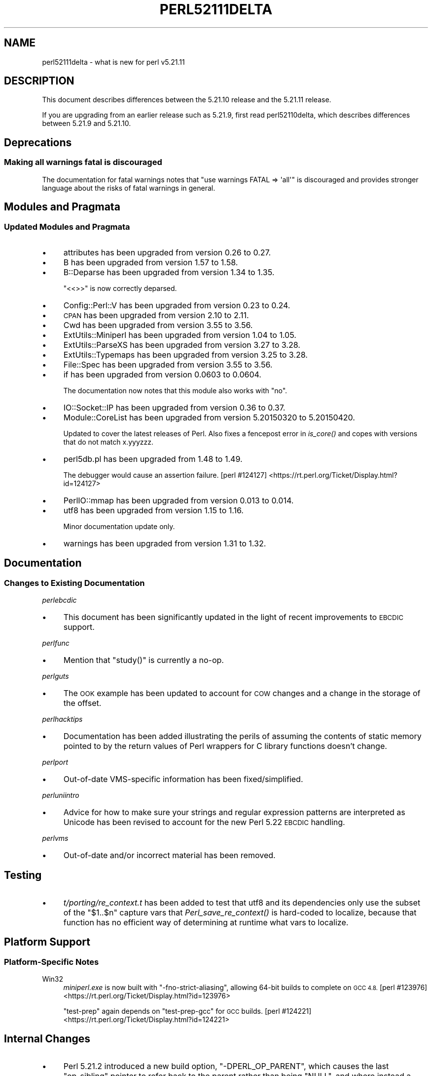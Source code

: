 .\" Automatically generated by Pod::Man 2.28 (Pod::Simple 3.29)
.\"
.\" Standard preamble:
.\" ========================================================================
.de Sp \" Vertical space (when we can't use .PP)
.if t .sp .5v
.if n .sp
..
.de Vb \" Begin verbatim text
.ft CW
.nf
.ne \\$1
..
.de Ve \" End verbatim text
.ft R
.fi
..
.\" Set up some character translations and predefined strings.  \*(-- will
.\" give an unbreakable dash, \*(PI will give pi, \*(L" will give a left
.\" double quote, and \*(R" will give a right double quote.  \*(C+ will
.\" give a nicer C++.  Capital omega is used to do unbreakable dashes and
.\" therefore won't be available.  \*(C` and \*(C' expand to `' in nroff,
.\" nothing in troff, for use with C<>.
.tr \(*W-
.ds C+ C\v'-.1v'\h'-1p'\s-2+\h'-1p'+\s0\v'.1v'\h'-1p'
.ie n \{\
.    ds -- \(*W-
.    ds PI pi
.    if (\n(.H=4u)&(1m=24u) .ds -- \(*W\h'-12u'\(*W\h'-12u'-\" diablo 10 pitch
.    if (\n(.H=4u)&(1m=20u) .ds -- \(*W\h'-12u'\(*W\h'-8u'-\"  diablo 12 pitch
.    ds L" ""
.    ds R" ""
.    ds C` ""
.    ds C' ""
'br\}
.el\{\
.    ds -- \|\(em\|
.    ds PI \(*p
.    ds L" ``
.    ds R" ''
.    ds C`
.    ds C'
'br\}
.\"
.\" Escape single quotes in literal strings from groff's Unicode transform.
.ie \n(.g .ds Aq \(aq
.el       .ds Aq '
.\"
.\" If the F register is turned on, we'll generate index entries on stderr for
.\" titles (.TH), headers (.SH), subsections (.SS), items (.Ip), and index
.\" entries marked with X<> in POD.  Of course, you'll have to process the
.\" output yourself in some meaningful fashion.
.\"
.\" Avoid warning from groff about undefined register 'F'.
.de IX
..
.nr rF 0
.if \n(.g .if rF .nr rF 1
.if (\n(rF:(\n(.g==0)) \{
.    if \nF \{
.        de IX
.        tm Index:\\$1\t\\n%\t"\\$2"
..
.        if !\nF==2 \{
.            nr % 0
.            nr F 2
.        \}
.    \}
.\}
.rr rF
.\"
.\" Accent mark definitions (@(#)ms.acc 1.5 88/02/08 SMI; from UCB 4.2).
.\" Fear.  Run.  Save yourself.  No user-serviceable parts.
.    \" fudge factors for nroff and troff
.if n \{\
.    ds #H 0
.    ds #V .8m
.    ds #F .3m
.    ds #[ \f1
.    ds #] \fP
.\}
.if t \{\
.    ds #H ((1u-(\\\\n(.fu%2u))*.13m)
.    ds #V .6m
.    ds #F 0
.    ds #[ \&
.    ds #] \&
.\}
.    \" simple accents for nroff and troff
.if n \{\
.    ds ' \&
.    ds ` \&
.    ds ^ \&
.    ds , \&
.    ds ~ ~
.    ds /
.\}
.if t \{\
.    ds ' \\k:\h'-(\\n(.wu*8/10-\*(#H)'\'\h"|\\n:u"
.    ds ` \\k:\h'-(\\n(.wu*8/10-\*(#H)'\`\h'|\\n:u'
.    ds ^ \\k:\h'-(\\n(.wu*10/11-\*(#H)'^\h'|\\n:u'
.    ds , \\k:\h'-(\\n(.wu*8/10)',\h'|\\n:u'
.    ds ~ \\k:\h'-(\\n(.wu-\*(#H-.1m)'~\h'|\\n:u'
.    ds / \\k:\h'-(\\n(.wu*8/10-\*(#H)'\z\(sl\h'|\\n:u'
.\}
.    \" troff and (daisy-wheel) nroff accents
.ds : \\k:\h'-(\\n(.wu*8/10-\*(#H+.1m+\*(#F)'\v'-\*(#V'\z.\h'.2m+\*(#F'.\h'|\\n:u'\v'\*(#V'
.ds 8 \h'\*(#H'\(*b\h'-\*(#H'
.ds o \\k:\h'-(\\n(.wu+\w'\(de'u-\*(#H)/2u'\v'-.3n'\*(#[\z\(de\v'.3n'\h'|\\n:u'\*(#]
.ds d- \h'\*(#H'\(pd\h'-\w'~'u'\v'-.25m'\f2\(hy\fP\v'.25m'\h'-\*(#H'
.ds D- D\\k:\h'-\w'D'u'\v'-.11m'\z\(hy\v'.11m'\h'|\\n:u'
.ds th \*(#[\v'.3m'\s+1I\s-1\v'-.3m'\h'-(\w'I'u*2/3)'\s-1o\s+1\*(#]
.ds Th \*(#[\s+2I\s-2\h'-\w'I'u*3/5'\v'-.3m'o\v'.3m'\*(#]
.ds ae a\h'-(\w'a'u*4/10)'e
.ds Ae A\h'-(\w'A'u*4/10)'E
.    \" corrections for vroff
.if v .ds ~ \\k:\h'-(\\n(.wu*9/10-\*(#H)'\s-2\u~\d\s+2\h'|\\n:u'
.if v .ds ^ \\k:\h'-(\\n(.wu*10/11-\*(#H)'\v'-.4m'^\v'.4m'\h'|\\n:u'
.    \" for low resolution devices (crt and lpr)
.if \n(.H>23 .if \n(.V>19 \
\{\
.    ds : e
.    ds 8 ss
.    ds o a
.    ds d- d\h'-1'\(ga
.    ds D- D\h'-1'\(hy
.    ds th \o'bp'
.    ds Th \o'LP'
.    ds ae ae
.    ds Ae AE
.\}
.rm #[ #] #H #V #F C
.\" ========================================================================
.\"
.IX Title "PERL52111DELTA 1"
.TH PERL52111DELTA 1 "2015-05-13" "perl v5.22.0" "Perl Programmers Reference Guide"
.\" For nroff, turn off justification.  Always turn off hyphenation; it makes
.\" way too many mistakes in technical documents.
.if n .ad l
.nh
.SH "NAME"
perl52111delta \- what is new for perl v5.21.11
.SH "DESCRIPTION"
.IX Header "DESCRIPTION"
This document describes differences between the 5.21.10 release and the 5.21.11
release.
.PP
If you are upgrading from an earlier release such as 5.21.9, first read
perl52110delta, which describes differences between 5.21.9 and 5.21.10.
.SH "Deprecations"
.IX Header "Deprecations"
.SS "Making all warnings fatal is discouraged"
.IX Subsection "Making all warnings fatal is discouraged"
The documentation for fatal warnings notes that
\&\f(CW\*(C`use warnings FATAL => \*(Aqall\*(Aq\*(C'\fR is discouraged and provides stronger
language about the risks of fatal warnings in general.
.SH "Modules and Pragmata"
.IX Header "Modules and Pragmata"
.SS "Updated Modules and Pragmata"
.IX Subsection "Updated Modules and Pragmata"
.IP "\(bu" 4
attributes has been upgraded from version 0.26 to 0.27.
.IP "\(bu" 4
B has been upgraded from version 1.57 to 1.58.
.IP "\(bu" 4
B::Deparse has been upgraded from version 1.34 to 1.35.
.Sp
\&\f(CW\*(C`<<>>\*(C'\fR is now correctly deparsed.
.IP "\(bu" 4
Config::Perl::V has been upgraded from version 0.23 to 0.24.
.IP "\(bu" 4
\&\s-1CPAN\s0 has been upgraded from version 2.10 to 2.11.
.IP "\(bu" 4
Cwd has been upgraded from version 3.55 to 3.56.
.IP "\(bu" 4
ExtUtils::Miniperl has been upgraded from version 1.04 to 1.05.
.IP "\(bu" 4
ExtUtils::ParseXS has been upgraded from version 3.27 to 3.28.
.IP "\(bu" 4
ExtUtils::Typemaps has been upgraded from version 3.25 to 3.28.
.IP "\(bu" 4
File::Spec has been upgraded from version 3.55 to 3.56.
.IP "\(bu" 4
if has been upgraded from version 0.0603 to 0.0604.
.Sp
The documentation now notes that this module also works with \f(CW\*(C`no\*(C'\fR.
.IP "\(bu" 4
IO::Socket::IP has been upgraded from version 0.36 to 0.37.
.IP "\(bu" 4
Module::CoreList has been upgraded from version 5.20150320 to 5.20150420.
.Sp
Updated to cover the latest releases of Perl.  Also fixes a fencepost error in
\&\fIis_core()\fR and copes with versions that do not match x.yyyzzz.
.IP "\(bu" 4
perl5db.pl has been upgraded from 1.48 to 1.49.
.Sp
The debugger would cause an assertion failure.
[perl #124127] <https://rt.perl.org/Ticket/Display.html?id=124127>
.IP "\(bu" 4
PerlIO::mmap has been upgraded from version 0.013 to 0.014.
.IP "\(bu" 4
utf8 has been upgraded from version 1.15 to 1.16.
.Sp
Minor documentation update only.
.IP "\(bu" 4
warnings has been upgraded from version 1.31 to 1.32.
.SH "Documentation"
.IX Header "Documentation"
.SS "Changes to Existing Documentation"
.IX Subsection "Changes to Existing Documentation"
\fIperlebcdic\fR
.IX Subsection "perlebcdic"
.IP "\(bu" 4
This document has been significantly updated in the light of recent
improvements to \s-1EBCDIC\s0 support.
.PP
\fIperlfunc\fR
.IX Subsection "perlfunc"
.IP "\(bu" 4
Mention that \f(CW\*(C`study()\*(C'\fR is currently a no-op.
.PP
\fIperlguts\fR
.IX Subsection "perlguts"
.IP "\(bu" 4
The \s-1OOK\s0 example has been updated to account for \s-1COW\s0 changes and a change in the
storage of the offset.
.PP
\fIperlhacktips\fR
.IX Subsection "perlhacktips"
.IP "\(bu" 4
Documentation has been added illustrating the perils of assuming the contents
of static memory pointed to by the return values of Perl wrappers for C library
functions doesn't change.
.PP
\fIperlport\fR
.IX Subsection "perlport"
.IP "\(bu" 4
Out-of-date VMS-specific information has been fixed/simplified.
.PP
\fIperluniintro\fR
.IX Subsection "perluniintro"
.IP "\(bu" 4
Advice for how to make sure your strings and regular expression patterns are
interpreted as Unicode has been revised to account for the new Perl 5.22 \s-1EBCDIC\s0
handling.
.PP
\fIperlvms\fR
.IX Subsection "perlvms"
.IP "\(bu" 4
Out-of-date and/or incorrect material has been removed.
.SH "Testing"
.IX Header "Testing"
.IP "\(bu" 4
\&\fIt/porting/re_context.t\fR has been added to test that utf8 and its
dependencies only use the subset of the \f(CW\*(C`$1..$n\*(C'\fR capture vars that
\&\fIPerl_save_re_context()\fR is hard-coded to localize, because that function has no
efficient way of determining at runtime what vars to localize.
.SH "Platform Support"
.IX Header "Platform Support"
.SS "Platform-Specific Notes"
.IX Subsection "Platform-Specific Notes"
.IP "Win32" 4
.IX Item "Win32"
\&\fIminiperl.exe\fR is now built with \f(CW\*(C`\-fno\-strict\-aliasing\*(C'\fR, allowing 64\-bit
builds to complete on \s-1GCC 4.8.
\&\s0[perl #123976] <https://rt.perl.org/Ticket/Display.html?id=123976>
.Sp
\&\f(CW\*(C`test\-prep\*(C'\fR again depends on \f(CW\*(C`test\-prep\-gcc\*(C'\fR for \s-1GCC\s0 builds.
[perl #124221] <https://rt.perl.org/Ticket/Display.html?id=124221>
.SH "Internal Changes"
.IX Header "Internal Changes"
.IP "\(bu" 4
Perl 5.21.2 introduced a new build option, \f(CW\*(C`\-DPERL_OP_PARENT\*(C'\fR, which causes
the last \f(CW\*(C`op_sibling\*(C'\fR pointer to refer back to the parent rather than being
\&\f(CW\*(C`NULL\*(C'\fR, and where instead a new flag indicates the end of the chain.  In this
release, the new implementation has been revised; in particular:
.RS 4
.IP "\(bu" 4
On \f(CW\*(C`PERL_OP_PARENT\*(C'\fR builds, the \f(CW\*(C`op_sibling\*(C'\fR field has been renamed
\&\f(CW\*(C`op_sibparent\*(C'\fR to reflect its new dual purpose.  Since the intention is that
this field should primarily be accessed via macros, this change should be
transparent for code written to work under \f(CW\*(C`PERL_OP_PARENT\*(C'\fR.
.IP "\(bu" 4
The newly-introduced \f(CW\*(C`op_lastsib\*(C'\fR flag bit has been renamed \f(CW\*(C`op_moresib\*(C'\fR and
its logic inverted; i.e. it is initialised to zero in a new op, and is changed
to 1 when an op gains a sibling.
.IP "\(bu" 4
The function \f(CW\*(C`Perl_op_parent\*(C'\fR is now only available on \f(CW\*(C`PERL_OP_PARENT\*(C'\fR
builds.  Using it on a plain build will be a compile-timer error.
.IP "\(bu" 4
Three new macros, \f(CW\*(C`OpMORESIB_set\*(C'\fR, \f(CW\*(C`OpLASTSIB_set\*(C'\fR, \f(CW\*(C`OpMAYBESIB_set\*(C'\fR have
been added, which are intended to be a low-level portable way to set
\&\f(CW\*(C`op_sibling\*(C'\fR / \f(CW\*(C`op_sibparent\*(C'\fR while also updating \f(CW\*(C`op_moresib\*(C'\fR.  The first
sets the sibling pointer to a new sibling, the second makes the op the last
sibling, and the third conditionally does the first or second action.  The
\&\f(CW\*(C`op_sibling_splice()\*(C'\fR function is retained as a higher-level interface that
can also maintain consistency in the parent at the same time (e.g. by updating
\&\f(CW\*(C`op_first\*(C'\fR and \f(CW\*(C`op_last\*(C'\fR where appropriate).
.IP "\(bu" 4
The macro \f(CW\*(C`OpSIBLING_set\*(C'\fR, added in Perl 5.21.2, has been removed.  It didn't
manipulate \f(CW\*(C`op_moresib\*(C'\fR and has been superseded by \f(CW\*(C`OpMORESIB_set\*(C'\fR et al.
.IP "\(bu" 4
The \f(CW\*(C`op_sibling_splice\*(C'\fR function now accepts a null \f(CW\*(C`parent\*(C'\fR argument where
the splicing doesn't affect the first or last ops in the sibling chain, and
thus where the parent doesn't need to be updated accordingly.
.RE
.RS 4
.RE
.SH "Selected Bug Fixes"
.IX Header "Selected Bug Fixes"
.IP "\(bu" 4
\&\f(CW\*(C`pack("D", $x)\*(C'\fR and \f(CW\*(C`pack("F", $x)\*(C'\fR now zero the padding on x86 long double
builds.  \s-1GCC 4.8\s0 and later, under some build options, would either overwrite
the zero-initialized padding, or bypass the initialized buffer entirely.  This
caused \fIop/pack.t\fR to fail.
[perl #123971] <https://rt.perl.org/Ticket/Display.html?id=123971>
.IP "\(bu" 4
Extending an array cloned from a parent thread could result in \*(L"Modification of
a read-only value attempted\*(R" errors when attempting to modify the new elements.
[perl #124127] <https://rt.perl.org/Ticket/Display.html?id=124127>
.IP "\(bu" 4
An assertion failure and subsequent crash with \f(CW\*(C`*x=<y>\*(C'\fR has been fixed.
[perl #123790] <https://rt.perl.org/Ticket/Display.html?id=123790>
.IP "\(bu" 4
An optimization for state variable initialization introduced in Perl 5.21.6 has
been reverted because it was found to exacerbate some other existing buggy
behaviour.
[perl #124160] <https://rt.perl.org/Ticket/Display.html?id=124160>
.IP "\(bu" 4
The extension of another optimization to cover more ops in Perl 5.21 has also
been reverted to its Perl 5.20 state as a temporary fix for regression issues
that it caused.
[perl #123790] <https://rt.perl.org/Ticket/Display.html?id=123790>
.IP "\(bu" 4
New bitwise ops added in Perl 5.21.9 accidentally caused \f(CW\*(C`$^H |= 0x1c020000\*(C'\fR
to enable all features.  This has now been fixed.
.IP "\(bu" 4
A possible crashing/looping bug has been fixed.
[perl #124099] <https://rt.perl.org/Ticket/Display.html?id=124099>
.IP "\(bu" 4
\&\s-1UTF\-8\s0 variable names used in array indexes, unquoted \s-1UTF\-8\s0 HERE-document
terminators and \s-1UTF\-8\s0 function names all now work correctly.
[perl #124113] <https://rt.perl.org/Ticket/Display.html?id=124113>
.IP "\(bu" 4
Breakage in \f(CW\*(C`require(VERSION)\*(C'\fR (with parentheses), introduced in Perl 5.21.6,
has been fixed.
[perl #124135] <https://rt.perl.org/Ticket/Display.html?id=124135>
.IP "\(bu" 4
Wide char warnings, wrongly raised in \s-1UTF\-8\s0 locales since Perl 5.21.8, are now
suppressed.
[perl #123527] <https://rt.perl.org/Ticket/Display.html?id=123527>
.IP "\(bu" 4
A subtle bug introduced in Perl 5.21.4 involving \s-1UTF\-8\s0 in regular expressions
and sometimes causing a crash has been fixed.  A new test script has been added
to test this fix; see under \*(L"Testing\*(R".
[perl #124109] <https://rt.perl.org/Ticket/Display.html?id=124109>
.IP "\(bu" 4
A change introduced in Perl 5.21.10 that broke the autovivification \s-1CPAN\s0 module
has been reverted.
.IP "\(bu" 4
A bug whereby \f(CW\*(C`\*(AqFOO\*(Aq\->f()\*(C'\fR lost the read-only status of \f(CW\*(C`FOO\*(C'\fR, introduced
in Perl 5.21.7, has been fixed.
[perl #123619] <https://rt.perl.org/Ticket/Display.html?id=123619>
.IP "\(bu" 4
A regression in Perl 5.21 in the matching of \f(CW\*(C`/[A\-Z]/ai\*(C'\fR has been fixed.
.SH "Acknowledgements"
.IX Header "Acknowledgements"
Perl 5.21.11 represents approximately 4 weeks of development since Perl 5.21.10
and contains approximately 5,800 lines of changes across 240 files from 24
authors.
.PP
Excluding auto-generated files, documentation and release tools, there were
approximately 1,700 lines of changes to 160 .pm, .t, .c and .h files.
.PP
Perl continues to flourish into its third decade thanks to a vibrant community
of users and developers.  The following people are known to have contributed
the improvements that became Perl 5.21.11:
.PP
Alex Vandiver, Andreas Ko\*:nig, Craig A. Berry, Dagfinn Ilmari Mannsa\*oker, Daniel
Dragan, David Golden, David Mitchell, Father Chrysostomos, H.Merijn Brand,
Herbert Breunung, Hugo van der Sanden, James E Keenan, James McCoy, Karl
Williamson, Matthew Horsfall, Max Maischein, Nicholas Clark, Rafael
Garcia-Suarez, Randy Stauner, Ricardo Signes, Shirakata Kentaro, Steffen
Mu\*:ller, Steve Hay, Tony Cook.
.PP
The list above is almost certainly incomplete as it is automatically generated
from version control history.  In particular, it does not include the names of
the (very much appreciated) contributors who reported issues to the Perl bug
tracker.
.PP
Many of the changes included in this version originated in the \s-1CPAN\s0 modules
included in Perl's core.  We're grateful to the entire \s-1CPAN\s0 community for
helping Perl to flourish.
.PP
For a more complete list of all of Perl's historical contributors, please see
the \fI\s-1AUTHORS\s0\fR file in the Perl source distribution.
.SH "Reporting Bugs"
.IX Header "Reporting Bugs"
If you find what you think is a bug, you might check the articles recently
posted to the comp.lang.perl.misc newsgroup and the perl bug database at
https://rt.perl.org/ .  There may also be information at
http://www.perl.org/ , the Perl Home Page.
.PP
If you believe you have an unreported bug, please run the perlbug program
included with your release.  Be sure to trim your bug down to a tiny but
sufficient test case.  Your bug report, along with the output of \f(CW\*(C`perl \-V\*(C'\fR,
will be sent off to perlbug@perl.org to be analysed by the Perl porting team.
.PP
If the bug you are reporting has security implications, which make it
inappropriate to send to a publicly archived mailing list, then please send it
to perl5\-security\-report@perl.org.  This points to a closed subscription
unarchived mailing list, which includes all the core committers, who will be
able to help assess the impact of issues, figure out a resolution, and help
co-ordinate the release of patches to mitigate or fix the problem across all
platforms on which Perl is supported.  Please only use this address for
security issues in the Perl core, not for modules independently distributed on
\&\s-1CPAN.\s0
.SH "SEE ALSO"
.IX Header "SEE ALSO"
The \fIChanges\fR file for an explanation of how to view exhaustive details on
what changed.
.PP
The \fI\s-1INSTALL\s0\fR file for how to build Perl.
.PP
The \fI\s-1README\s0\fR file for general stuff.
.PP
The \fIArtistic\fR and \fICopying\fR files for copyright information.

